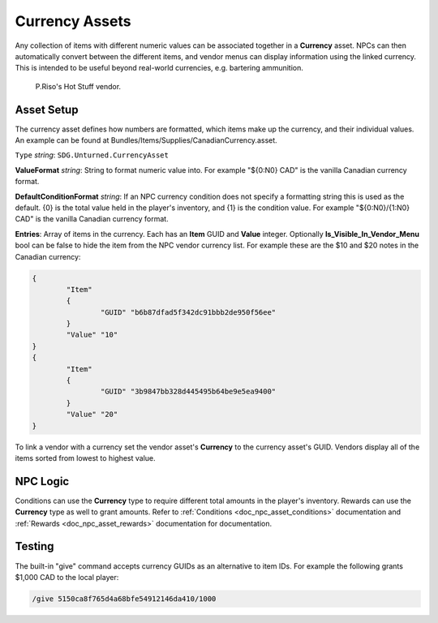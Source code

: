 .. _doc_assets_currency:

Currency Assets
===============

Any collection of items with different numeric values can be associated together in a **Currency** asset. NPCs can then automatically convert between the different items, and vendor menus can display information using the linked currency. This is intended to be useful beyond real-world currencies, e.g. bartering ammunition.

.. figure:: img/VendorCurrency.jpg

	P.Riso's Hot Stuff vendor.

Asset Setup
-----------

The currency asset defines how numbers are formatted, which items make up the currency, and their individual values. An example can be found at Bundles/Items/Supplies/CanadianCurrency.asset.

``Type`` *string*: ``SDG.Unturned.CurrencyAsset``

**ValueFormat** *string*: String to format numeric value into. For example "${0:N0} CAD" is the vanilla Canadian currency format.

**DefaultConditionFormat** *string*: If an NPC currency condition does not specify a formatting string this is used as the default. {0} is the total value held in the player's inventory, and {1} is the condition value. For example "${0:N0}/{1:N0} CAD" is the vanilla Canadian currency format.

**Entries**: Array of items in the currency. Each has an **Item** GUID and **Value** integer. Optionally **Is_Visible_In_Vendor_Menu** bool can be false to hide the item from the NPC vendor currency list. For example these are the $10 and $20 notes in the Canadian currency:

.. code-block:: cs

	{
		"Item"
		{
			"GUID" "b6b87dfad5f342dc91bbb2de950f56ee"
		}
		"Value" "10"
	}
	{
		"Item"
		{
			"GUID" "3b9847bb328d445495b64be9e5ea9400"
		}
		"Value" "20"
	}

To link a vendor with a currency set the vendor asset's **Currency** to the currency asset's GUID. Vendors display all of the items sorted from lowest to highest value.

NPC Logic
---------

Conditions can use the **Currency** type to require different total amounts in the player's inventory. Rewards can use the **Currency** type as well to grant amounts. Refer to :ref:`Conditions <doc_npc_asset_conditions>` documentation and :ref:`Rewards <doc_npc_asset_rewards>` documentation for documentation.

Testing
-------

The built-in "give" command accepts currency GUIDs as an alternative to item IDs. For example the following grants $1,000 CAD to the local player:

.. code-block:: bash

	/give 5150ca8f765d4a68bfe54912146da410/1000
